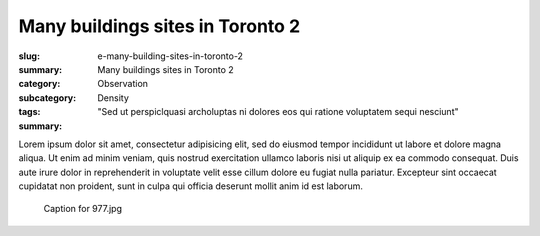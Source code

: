 Many buildings sites in Toronto 2
====================================================

:slug: e-many-building-sites-in-toronto-2
:summary: Many buildings sites in Toronto 2
:category: Observation
:subcategory:
:tags: Density
:summary: "Sed ut perspiclquasi archoluptas ni dolores eos qui ratione voluptatem sequi nesciunt"

Lorem ipsum dolor sit amet, consectetur adipisicing elit, sed do eiusmod tempor incididunt ut labore et dolore magna aliqua. Ut enim ad minim veniam, quis nostrud exercitation ullamco laboris nisi ut aliquip ex ea commodo consequat. Duis aute irure dolor in reprehenderit in voluptate velit esse cillum dolore eu fugiat nulla pariatur. Excepteur sint occaecat cupidatat non proident, sunt in culpa qui officia deserunt mollit anim id est laborum.


.. figure:: /images/slideshow-1/_1050977.jpg
	:alt: Michael Cumming
	:figwidth: 100%
	:width: 350px

	Caption for 977.jpg


		


	



